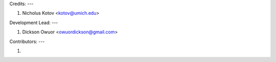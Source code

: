 Credits:
---

1. Nicholus Kotov <kotov@umich.edu>


Development Lead:
---

1. Dickson Owuor <owuordickson@gmail.com>


Contributors:
---

1. 